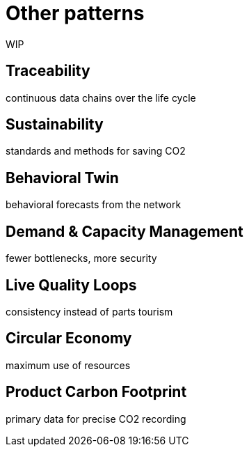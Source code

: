 = Other patterns

WIP

== Traceability
continuous data chains over the life cycle 

== Sustainability
standards and methods for saving CO2 

== Behavioral Twin
behavioral forecasts from the network 

== Demand & Capacity Management
fewer bottlenecks, more security 

== Live Quality Loops
consistency instead of parts tourism 

== Circular Economy
maximum use of resources  

== Product Carbon Footprint
primary data for precise CO2 recording

